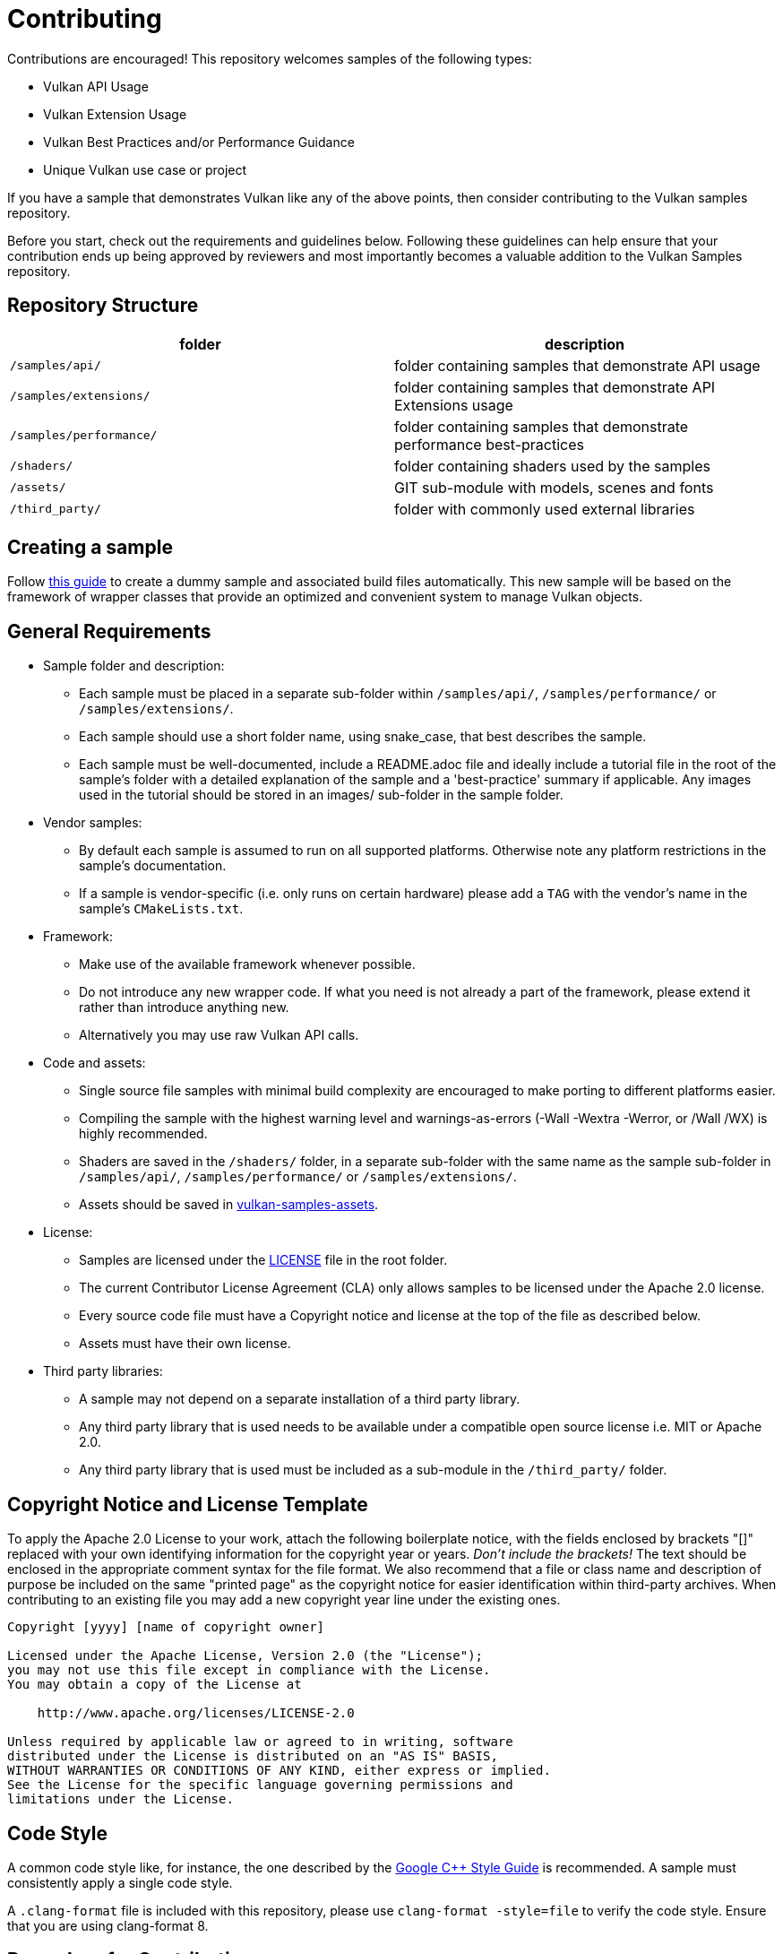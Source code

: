 ////
- Copyright (c) 2019-2021, Arm Limited and Contributors
-
- SPDX-License-Identifier: Apache-2.0
-
- Licensed under the Apache License, Version 2.0 the "License";
- you may not use this file except in compliance with the License.
- You may obtain a copy of the License at
-
-     http://www.apache.org/licenses/LICENSE-2.0
-
- Unless required by applicable law or agreed to in writing, software
- distributed under the License is distributed on an "AS IS" BASIS,
- WITHOUT WARRANTIES OR CONDITIONS OF ANY KIND, either express or implied.
- See the License for the specific language governing permissions and
- limitations under the License.
-
////
= Contributing
:pp: {plus}{plus}

Contributions are encouraged!
This repository welcomes samples of the following types:

* Vulkan API Usage
* Vulkan Extension Usage
* Vulkan Best Practices and/or Performance Guidance
* Unique Vulkan use case or project

If you have a sample that demonstrates Vulkan like any of the above points, then consider contributing to the Vulkan samples repository.

Before you start, check out the requirements and guidelines below.
Following these guidelines can help ensure that your contribution ends up being approved by reviewers and most importantly becomes a valuable addition to the Vulkan Samples repository.

== Repository Structure

|===
| folder | description

| `/samples/api/`
| folder containing samples that demonstrate API usage

| `/samples/extensions/`
| folder containing samples that demonstrate API Extensions usage

| `/samples/performance/`
| folder containing samples that demonstrate performance best-practices

| `/shaders/`
| folder containing shaders used by the samples

| `/assets/`
| GIT sub-module with models, scenes and fonts

| `/third_party/`
| folder with commonly used external libraries
|===

== Creating a sample

Follow xref:docs/create_sample.adoc[this guide] to create a dummy sample and associated build files automatically.
This new sample will be based on the framework of wrapper classes that provide an optimized and convenient system to manage Vulkan objects.

== General Requirements

* Sample folder and description:
 ** Each sample must be placed in a separate sub-folder within `/samples/api/`, `/samples/performance/` or `/samples/extensions/`.
 ** Each sample should use a short folder name, using snake_case, that best describes the sample.
 ** Each sample must be well-documented, include a README.adoc file and ideally include a tutorial file in the root of the sample's folder with a detailed explanation of the sample and a 'best-practice' summary if applicable.
Any images used in the tutorial should be stored in an images/ sub-folder in the sample folder.
* Vendor samples:
 ** By default each sample is assumed to run on all supported platforms.
Otherwise note any platform restrictions in the sample's documentation.
 ** If a sample is vendor-specific (i.e.
only runs on certain hardware) please add a `TAG` with the vendor's name in the sample's `CMakeLists.txt`.
* Framework:
 ** Make use of the available framework whenever possible.
 ** Do not introduce any new wrapper code.
If what you need is not already a part of the framework, please extend it rather than introduce anything new.
 ** Alternatively you may use raw Vulkan API calls.
* Code and assets:
 ** Single source file samples with minimal build complexity are encouraged to make porting to different platforms easier.
 ** Compiling the sample with the highest warning level and warnings-as-errors (-Wall -Wextra -Werror, or /Wall /WX) is highly recommended.
 ** Shaders are saved in the `/shaders/` folder, in a separate sub-folder with the same name as the sample sub-folder in `/samples/api/`, `/samples/performance/` or `/samples/extensions/`.
 ** Assets should be saved in https://github.com/KhronosGroup/Vulkan-Samples-Assets[vulkan-samples-assets].
* License:
 ** Samples are licensed under the link:LICENSE[LICENSE] file in the root folder.
 ** The current Contributor License Agreement (CLA) only allows samples to be licensed under the Apache 2.0 license.
 ** Every source code file must have a Copyright notice and license at the top of the file as described below.
 ** Assets must have their own license.
* Third party libraries:
 ** A sample may not depend on a separate installation of a third party library.
 ** Any third party library that is used needs to be available under a compatible open source license i.e.
MIT or Apache 2.0.
 ** Any third party library that is used must be included as a sub-module in the `/third_party/` folder.

== Copyright Notice and License Template

To apply the Apache 2.0 License to your work, attach the following boilerplate notice, with the fields enclosed by brackets "[]" replaced with your own identifying information for the copyright year or years.
_Don't include the brackets!_ The text should be enclosed in the appropriate comment syntax for the file format.
We also recommend that a file or class name and description of purpose be included on the same "printed page" as the copyright notice for easier identification within third-party archives.
When contributing to an existing file you may add a new copyright year line under the existing ones.

....
Copyright [yyyy] [name of copyright owner]

Licensed under the Apache License, Version 2.0 (the "License");
you may not use this file except in compliance with the License.
You may obtain a copy of the License at

    http://www.apache.org/licenses/LICENSE-2.0

Unless required by applicable law or agreed to in writing, software
distributed under the License is distributed on an "AS IS" BASIS,
WITHOUT WARRANTIES OR CONDITIONS OF ANY KIND, either express or implied.
See the License for the specific language governing permissions and
limitations under the License.
....

== Code Style

A common code style like, for instance, the one described by the https://google.github.io/styleguide/cppguide.html[Google C{pp} Style Guide] is recommended.
A sample must consistently apply a single code style.

A `.clang-format` file is included with this repository, please use `clang-format -style=file` to verify the code style.
Ensure that you are using clang-format 8.

== Procedure for Contributing

. Fork the KhronosGroup/Vulkan-Samples repository.
. Add the contribution to the new fork (see <<creating-a-sample,Creating a sample>>).
. Make sure the above requirements are met.
. Make sure the sample is in compliance with the Vulkan specification.
. Make sure the sample code builds and runs on Windows, Linux, macOS and Android.
If you cannot verify on all these target platforms, please note platform restrictions in the sample's README.
. Verify the sample against a recent version of the Vulkan validation layers, either built from source or from the most recent available Vulkan SDK.
. Submit a <<creating-a-pull-request,pull request>> for the contribution, including electronically signing the Khronos Contributor License Agreement (CLA) for the repository using CLA-Assistant.

== Creating a Pull Request

When you create your pull request, ensure the description is created with xref:docs/pull_request_template.md[this template], and then fill out the relative information.

== Code Reviews

All submissions, including those by project members, are subject to a code review by the Khronos Membership.
GitHub pull requests are used to facilitate the review process, please submit a pull request with your contribution ready for review.
For more information on the review process visit this https://github.com/KhronosGroup/Vulkan-Samples/wiki/Review-Process[link].

== Maintenance

Once a new sample is merged the author is expected to maintain it whenever possible.
Otherwise they should identify a new maintainer that has agreed to take on the responsibility.
